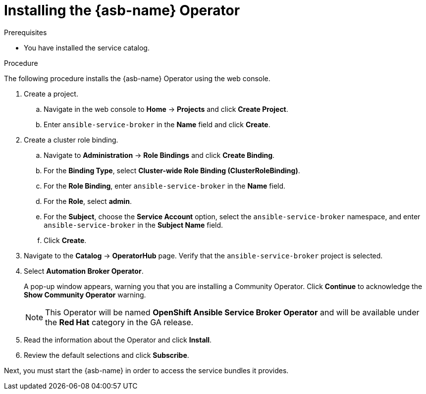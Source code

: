 // Module included in the following assemblies:
//
// * applications/service_brokers/installing-ansible-service-broker.adoc

[id="sb-install-asb-operator-{context}"]
= Installing the {asb-name} Operator

.Prerequisites

* You have installed the service catalog.

.Procedure

The following procedure installs the {asb-name} Operator using the web console.

. Create a project.
.. Navigate in the web console to *Home* -> *Projects* and click *Create Project*.
.. Enter `ansible-service-broker` in the *Name* field and click *Create*.
. Create a cluster role binding.
.. Navigate to *Administration* -> *Role Bindings* and click *Create Binding*.
.. For the *Binding Type*, select *Cluster-wide Role Binding (ClusterRoleBinding)*.
.. For the *Role Binding*, enter `ansible-service-broker` in the *Name* field.
.. For the *Role*, select *admin*.
.. For the *Subject*, choose the *Service Account* option, select the
 `ansible-service-broker` namespace, and enter `ansible-service-broker` in the
 *Subject Name* field.
.. Click *Create*.
. Navigate to the *Catalog* -> *OperatorHub* page. Verify that the `ansible-service-broker` project is selected.
// TODO: Change to *OpenShift Ansible Service Broker Operator* by GA (1 of 3)
. Select *Automation Broker Operator*.
+
A pop-up window appears, warning you that you are installing a Community
Operator. Click *Continue* to acknowledge the *Show Community Operator* warning.
+
[NOTE]
====
This Operator will be named *OpenShift Ansible Service Broker Operator* and will be available under the *Red Hat* category in the GA release.
====
. Read the information about the Operator and click *Install*.
. Review the default selections and click *Subscribe*.

Next, you must start the {asb-name} in order to access the service
bundles it provides.
